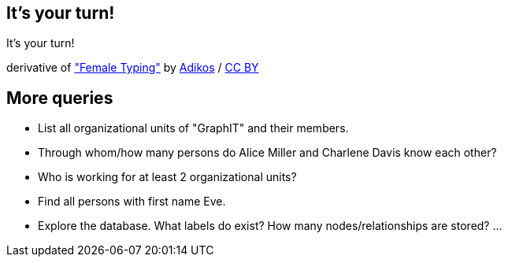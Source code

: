 [canvas-image="./img/coding-sw.jpg"]
== It's your turn!

[role="canvas-caption", position="center"]
It's your turn!

++++
<div class="img-ref">
derivative of <a href="https://www.flickr.com/photos/adikos/4440682278">"Female Typing"</a> by <a href="https://www.flickr.com/photos/adikos/">Adikos</a> / <a href="http://creativecommons.org/licenses/by/2.0/">CC BY</a>
<div>
++++

== More queries

- List all organizational units of "GraphIT" and their members.
- Through whom/how many persons do Alice Miller and Charlene Davis know each other?
- Who is working for at least 2 organizational units?
- Find all persons with first name Eve.
- Explore the database. What labels do exist? How many nodes/relationships are stored? ...


